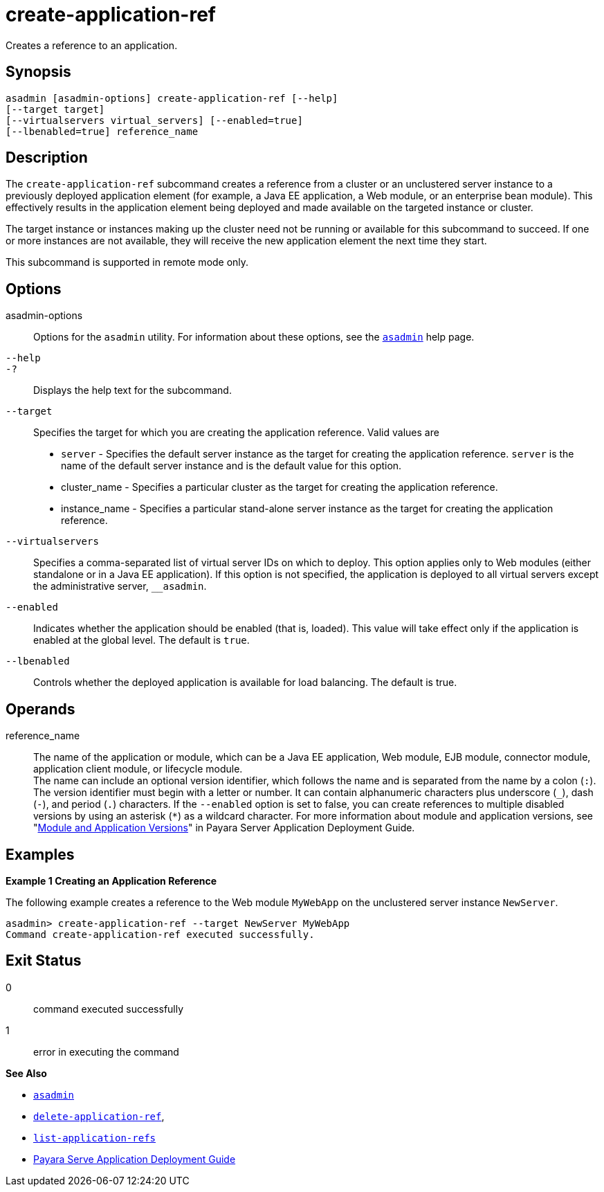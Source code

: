 [[create-application-ref]]
= create-application-ref

Creates a reference to an application.

[[synopsis]]
== Synopsis

[source,shell]
----
asadmin [asadmin-options] create-application-ref [--help] 
[--target target]
[--virtualservers virtual_servers] [--enabled=true]
[--lbenabled=true] reference_name
----

[[description]]
== Description

The `create-application-ref` subcommand creates a reference from a cluster or an unclustered server instance to a previously deployed application element (for example, a Java EE application, a Web module, or an enterprise bean module). This effectively results in the application element being deployed and made available on the targeted instance or cluster.

The target instance or instances making up the cluster need not be running or available for this subcommand to succeed. If one or more instances are not available, they will receive the new application element the next time they start.

This subcommand is supported in remote mode only.

[[options]]
== Options

asadmin-options::
  Options for the `asadmin` utility. For information about these options, see the xref:asadmin.adoc#asadmin-1m[`asadmin`] help page.
`--help`::
`-?`::
  Displays the help text for the subcommand.
`--target`::
  Specifies the target for which you are creating the application reference. Valid values are +
  * `server` - Specifies the default server instance as the target for creating the application reference. `server` is the name of the default server instance and
    is the default value for this option.
  * cluster_name - Specifies a particular cluster as the target for creating the application reference.
  * instance_name - Specifies a particular stand-alone server instance as the target for creating the application reference.
`--virtualservers`::
  Specifies a comma-separated list of virtual server IDs on which to deploy. This option applies only to Web modules (either standalone or in a Java EE application).
  If this option is not specified, the application is deployed to all virtual servers except the administrative server, `__asadmin`.
`--enabled`::
  Indicates whether the application should be enabled (that is, loaded). This value will take effect only if the application is enabled at the global level. The default is `true`.
`--lbenabled`::
  Controls whether the deployed application is available for load balancing. The default is true.

[[operands]]
== Operands

reference_name::
  The name of the application or module, which can be a Java EE application, Web module, EJB module, connector module, application client module, or lifecycle module. +
  The name can include an optional version identifier, which follows the name and is separated from the name by a colon (`:`). The version identifier must begin with a letter
  or number. It can contain alphanumeric characters plus underscore (`_`), dash (`-`), and period (`.`) characters. If the `--enabled` option is set to false, you can create
  references to multiple disabled versions by using an asterisk (`*`) as a wildcard character. For more information about module and application versions, see
  "xref:docs:application-deployment-guide:overview.adoc#module-and-application-versions[Module and Application Versions]" in Payara Server Application Deployment Guide.

[[examples]]
== Examples

[[example-1]]
*Example 1 Creating an Application Reference*

The following example creates a reference to the Web module `MyWebApp` on the unclustered server instance `NewServer`.

[source,shell]
----
asadmin> create-application-ref --target NewServer MyWebApp
Command create-application-ref executed successfully.
----

[[exit-status]]
== Exit Status

0::
  command executed successfully
1::
  error in executing the command

[[sthref130]]

*See Also*

* xref:asadmin.adoc#asadmin-1m[`asadmin`]
* xref:delete-application-ref.adoc#delete-application-ref[`delete-application-ref`],
* xref:list-application-refs.adoc#list-application-refs[`list-application-refs`]
* xref:docs:application-deployment-guide:overview.adoc[Payara Serve Application Deployment Guide]


